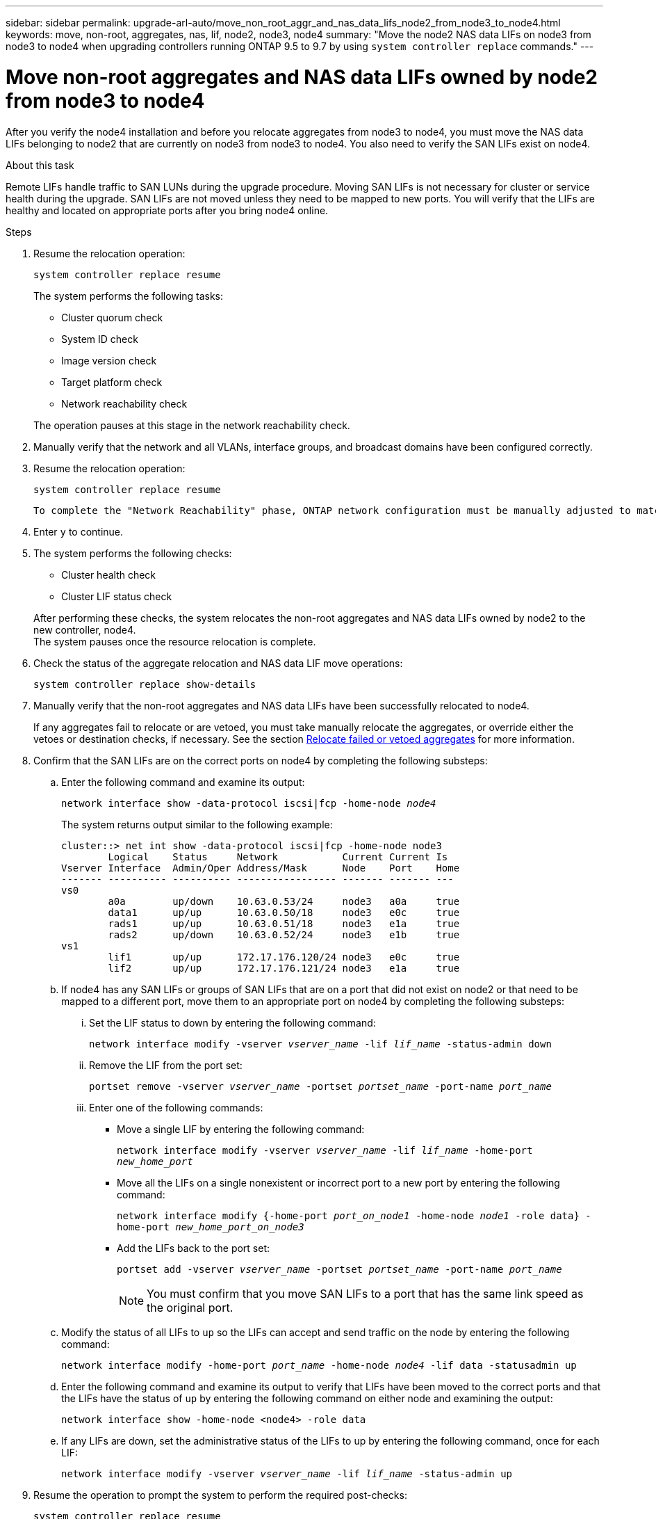 ---
sidebar: sidebar
permalink: upgrade-arl-auto/move_non_root_aggr_and_nas_data_lifs_node2_from_node3_to_node4.html
keywords: move, non-root, aggregates, nas, lif, node2, node3, node4
summary: "Move the node2 NAS data LIFs on node3 from node3 to node4 when upgrading controllers running ONTAP 9.5 to 9.7 by using `system controller replace` commands."
---

= Move non-root aggregates and NAS data LIFs owned by node2 from node3 to node4
:hardbreaks:
:nofooter:
:icons: font
:linkattrs:
:imagesdir: ./media/

[.lead]

// 2nd half of page 65, 66, and 67 in Pdf
After you verify the node4 installation and before you relocate aggregates from node3 to node4, you must move the NAS data LIFs belonging to node2 that are currently on node3 from node3 to node4. You also need to verify the SAN LIFs exist on node4.

.About this task

Remote LIFs handle traffic to SAN LUNs during the upgrade procedure. Moving SAN LIFs is not necessary for cluster or service health during the upgrade. SAN LIFs are not moved unless they need to be mapped to new ports. You will verify that the LIFs are healthy and located on appropriate ports after you bring node4 online.

.Steps

. Resume the relocation operation:
+
`system controller replace resume`
+
The system performs the following tasks:

* Cluster quorum check
* System ID check
* Image version check
* Target platform check
* Network reachability check

+
The operation pauses at this stage in the network reachability check.

. Manually verify that the network and all VLANs, interface groups, and broadcast domains have been configured correctly.

. Resume the relocation operation:
+
`system controller replace resume`
+
----
To complete the "Network Reachability" phase, ONTAP network configuration must be manually adjusted to match the new physical network configuration of the hardware. This includes assigning network ports to the correct broadcast domains,creating any required ifgrps and VLANs, and modifying the home-port parameter of network interfaces to the appropriate ports.Refer to the "Using aggregate relocation to upgrade controller hardware on a pair of nodes running ONTAP 9.x" documentation, Stages 3 and 5. Have all of these steps been manually completed? [y/n]
----

. Enter `y` to continue.

. The system performs the following checks:
+
* Cluster health check
* Cluster LIF status check

+
After performing these checks, the system relocates the non-root aggregates and NAS data LIFs owned by node2 to the new controller, node4.
The system pauses once the resource relocation is complete.

. Check the status of the aggregate relocation and NAS data LIF move operations:
+
`system controller replace show-details`

. Manually verify that the non-root aggregates and NAS data LIFs have been successfully relocated to node4.
+
If any aggregates fail to relocate or are vetoed, you must take manually relocate the aggregates, or override either the vetoes or destination checks, if necessary. See the section link:relocate_failed_or_vetoed_aggr.html[Relocate failed or vetoed aggregates] for more information.

. Confirm that the SAN LIFs are on the correct ports on node4 by completing the following substeps:
+
.. Enter the following command and examine its output:
+
`network interface show -data-protocol iscsi|fcp -home-node _node4_`
+
The system returns output similar to the following example:
+
----
cluster::> net int show -data-protocol iscsi|fcp -home-node node3
        Logical    Status     Network           Current Current Is
Vserver Interface  Admin/Oper Address/Mask      Node    Port    Home
------- ---------- ---------- ----------------- ------- ------- ---
vs0
        a0a        up/down    10.63.0.53/24     node3   a0a     true
        data1      up/up      10.63.0.50/18     node3   e0c     true
        rads1      up/up      10.63.0.51/18     node3   e1a     true
        rads2      up/down    10.63.0.52/24     node3   e1b     true
vs1
        lif1       up/up      172.17.176.120/24 node3   e0c     true
        lif2       up/up      172.17.176.121/24 node3   e1a     true
----

.. If node4 has any SAN LIFs or groups of SAN LIFs that are on a port that did not exist on node2 or that need to be mapped to a different port, move them to an appropriate port on node4 by completing the following substeps:
+
... Set the LIF status to down by entering the following command:
+
`network interface modify -vserver _vserver_name_ -lif _lif_name_ -status-admin down`
... Remove the LIF from the port set:
+
`portset remove -vserver _vserver_name_ -portset _portset_name_ -port-name _port_name_`
... Enter one of the following commands:
+
* Move a single LIF by entering the following command:
+
`network interface modify -vserver _vserver_name_ -lif _lif_name_ -home-port _new_home_port_`
* Move all the LIFs on a single nonexistent or incorrect port to a new port by entering the following command:
+
`network interface modify {-home-port _port_on_node1_ -home-node _node1_ -role data} -home-port _new_home_port_on_node3_`
* Add the LIFs back to the port set:
+
`portset add -vserver _vserver_name_ -portset _portset_name_ -port-name _port_name_`
+
NOTE: You must confirm that you move SAN LIFs to a port that has the same link speed as the original port.

.. Modify the status of all LIFs to `up` so the LIFs can accept and send traffic on the node by entering the following command:
+
`network interface modify -home-port _port_name_ -home-node _node4_ -lif data -statusadmin up`
.. Enter the following command and examine its output to verify that LIFs have been moved to the correct ports and that the LIFs have the status of `up` by entering the following command on either node and examining the output:
+
`network interface show -home-node <node4> -role data`
.. If any LIFs are down, set the administrative status of the LIFs to up by entering the following command, once for each LIF:
+
`network interface modify -vserver _vserver_name_ -lif _lif_name_ -status-admin up`

. Resume the operation to prompt the system to perform the required post-checks:
+
`system controller replace resume`
+
The system performs the following post-checks:
+
* Cluster quorum check
* Cluster health check
* Aggregates reconstruction check
* Aggregate status check
* Disk status check
* Cluster LIF status check

// Clean-up, 2022-03-09
// 2022-05-16, BURT 1476241
